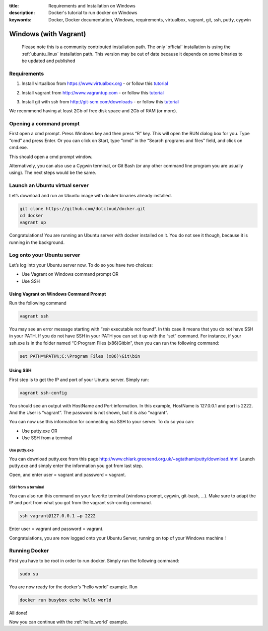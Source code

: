 :title: Requirements and Installation on Windows
:description: Docker's tutorial to run docker on Windows
:keywords: Docker, Docker documentation, Windows, requirements, virtualbox, vagrant, git, ssh, putty, cygwin


Windows (with Vagrant)
======================

  Please note this is a community contributed installation path. The only 'official' installation is using the :ref:`ubuntu_linux` installation path. This version
  may be out of date because it depends on some binaries to be updated and published



Requirements
------------

1. Install virtualbox from https://www.virtualbox.org - or follow this tutorial__

.. __: http://www.slideshare.net/julienbarbier42/install-virtualbox-on-windows-7

2. Install vagrant from http://www.vagrantup.com - or follow this tutorial__

.. __: http://www.slideshare.net/julienbarbier42/install-vagrant-on-windows-7

3. Install git with ssh from http://git-scm.com/downloads - or follow this tutorial__

.. __: http://www.slideshare.net/julienbarbier42/install-git-with-ssh-on-windows-7


We recommend having at least 2Gb of free disk space and 2Gb of RAM (or more).

Opening a command prompt
------------------------

First open a cmd prompt. Press Windows key and then press “R” key. This will open the RUN dialog box for you. Type “cmd” and press Enter. Or you can click on Start, type “cmd” in the “Search programs and files” field, and click on cmd.exe.

.. image:: images/win/_01.gif
   :alt: Git install
   :align: center

This should open a cmd prompt window.

.. image:: images/win/_02.gif
   :alt: run docker
   :align: center

Alternatively, you can also use a Cygwin terminal, or Git Bash (or any other command line program you are usually using). The next steps would be the same.

Launch an Ubuntu virtual server
-------------------------------

Let’s download and run an Ubuntu image with docker binaries already installed.

.. code-block:: bash

	git clone https://github.com/dotcloud/docker.git 
	cd docker
	vagrant up

.. image:: images/win/run_02_.gif
   :alt: run docker
   :align: center

Congratulations! You are running an Ubuntu server with docker installed on it. You do not see it though, because it is running in the background.

Log onto your Ubuntu server
---------------------------

Let’s log into your Ubuntu server now. To do so you have two choices:

- Use Vagrant on Windows command prompt OR
- Use SSH

Using Vagrant on Windows Command Prompt
```````````````````````````````````````

Run the following command

.. code-block:: bash

	vagrant ssh

You may see an error message starting with “`ssh` executable not found”. In this case it means that you do not have SSH in your PATH. If you do not have SSH in your PATH you can set it up with the “set” command. For instance, if your ssh.exe is in the folder named “C:\Program Files (x86)\Git\bin”, then you can run the following command:

.. code-block:: bash

	set PATH=%PATH%;C:\Program Files (x86)\Git\bin

.. image:: images/win/run_03.gif
   :alt: run docker
   :align: center

Using SSH
`````````

First step is to get the IP and port of your Ubuntu server. Simply run:

.. code-block:: bash

	vagrant ssh-config 

You should see an output with HostName and Port information. In this example, HostName is 127.0.0.1 and port is 2222. And the User is “vagrant”. The password is not shown, but it is also “vagrant”.

.. image:: images/win/ssh-config.gif
   :alt: run docker
   :align: center

You can now use this information for connecting via SSH to your server. To do so you can:

- Use putty.exe OR
- Use SSH from a terminal

Use putty.exe
'''''''''''''

You can download putty.exe from this page http://www.chiark.greenend.org.uk/~sgtatham/putty/download.html
Launch putty.exe and simply enter the information you got from last step.

.. image:: images/win/putty.gif
   :alt: run docker
   :align: center

Open, and enter user = vagrant and password = vagrant.

.. image:: images/win/putty_2.gif
   :alt: run docker
   :align: center

SSH from a terminal
'''''''''''''''''''

You can also run this command on your favorite terminal (windows prompt, cygwin, git-bash, …). Make sure to adapt the IP and port from what you got from the vagrant ssh-config command.

.. code-block:: bash

	ssh vagrant@127.0.0.1 –p 2222

Enter user = vagrant and password = vagrant.

.. image:: images/win/cygwin.gif
   :alt: run docker
   :align: center

Congratulations, you are now logged onto your Ubuntu Server, running on top of your Windows machine !

Running Docker
--------------

First you have to be root in order to run docker. Simply run the following command:

.. code-block:: bash

	sudo su

You are now ready for the docker’s “hello world” example. Run

.. code-block:: bash

	docker run busybox echo hello world

.. image:: images/win/run_04.gif
   :alt: run docker
   :align: center

All done!

Now you can continue with the :ref:`hello_world` example.
